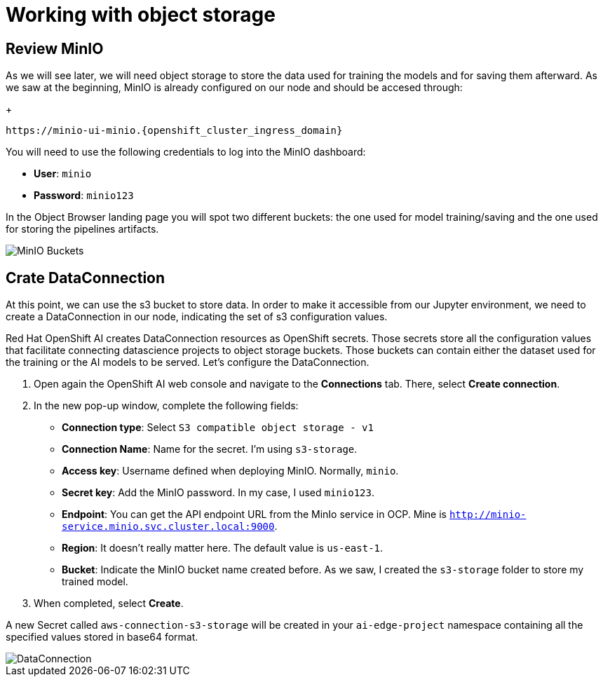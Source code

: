 = Working with object storage

== Review MinIO

As we will see later, we will need object storage to store the data used for training the models and for saving them afterward. As we saw at the beginning, MinIO is already configured on our node and should be accesed through:
+
[.console-input]
[source,sh]
----
https://minio-ui-minio.{openshift_cluster_ingress_domain}
----

You will need to use the following credentials to log into the MinIO dashboard:

* *User*: `minio`
* *Password*: `minio123`

In the Object Browser landing page you will spot two different buckets: the one used for model training/saving and the one used for storing the pipelines artifacts.

image::2-3_buckets.png[MinIO Buckets]

== Crate DataConnection

At this point, we can use the s3 bucket to store data. In order to make it accessible from our Jupyter environment, we need to create a DataConnection in our node, indicating the set of s3 configuration values.

Red Hat OpenShift AI creates DataConnection resources as OpenShift secrets. Those secrets store all the configuration values that facilitate connecting datascience projects to object storage buckets. Those buckets can contain either the dataset used for the training or the AI models to be served. Let's configure the DataConnection.

. Open again the OpenShift AI web console and navigate to the *Connections* tab. There, select *Create connection*.
. In the new pop-up window, complete the following fields:
 ** *Connection type*: Select `S3 compatible object storage - v1`
 ** *Connection Name*: Name for the secret. I'm using `s3-storage`.
 ** *Access key*: Username defined when deploying MinIO. Normally, `minio`.
 ** *Secret key*: Add the MinIO password. In my case, I used `minio123`.
 ** *Endpoint*: You can get the API endpoint URL from the MinIo service in OCP. Mine is `http://minio-service.minio.svc.cluster.local:9000`.
 ** *Region*: It doesn't really matter here. The default value is `us-east-1`.
 ** *Bucket*: Indicate the MinIO bucket name created before. As we saw, I created the `s3-storage` folder to store my trained model.
. When completed, select *Create*.

A new Secret called `aws-connection-s3-storage` will be created in your `ai-edge-project` namespace containing all the specified values stored in base64 format.

image::2-3_connection.png[DataConnection]